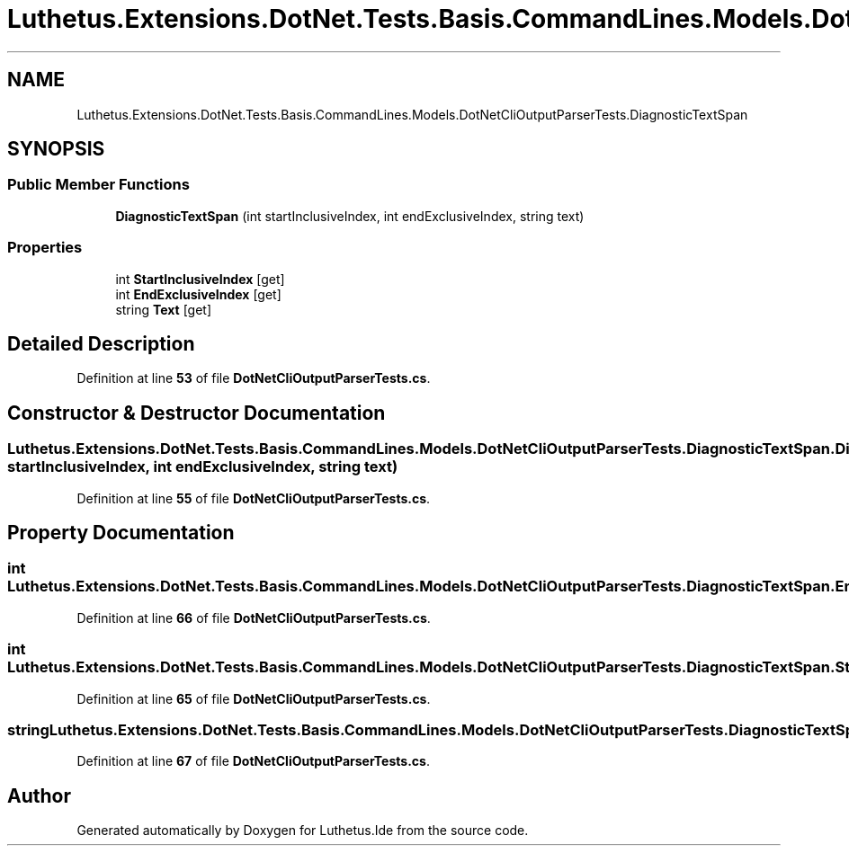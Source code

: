 .TH "Luthetus.Extensions.DotNet.Tests.Basis.CommandLines.Models.DotNetCliOutputParserTests.DiagnosticTextSpan" 3 "Version 1.0.0" "Luthetus.Ide" \" -*- nroff -*-
.ad l
.nh
.SH NAME
Luthetus.Extensions.DotNet.Tests.Basis.CommandLines.Models.DotNetCliOutputParserTests.DiagnosticTextSpan
.SH SYNOPSIS
.br
.PP
.SS "Public Member Functions"

.in +1c
.ti -1c
.RI "\fBDiagnosticTextSpan\fP (int startInclusiveIndex, int endExclusiveIndex, string text)"
.br
.in -1c
.SS "Properties"

.in +1c
.ti -1c
.RI "int \fBStartInclusiveIndex\fP\fR [get]\fP"
.br
.ti -1c
.RI "int \fBEndExclusiveIndex\fP\fR [get]\fP"
.br
.ti -1c
.RI "string \fBText\fP\fR [get]\fP"
.br
.in -1c
.SH "Detailed Description"
.PP 
Definition at line \fB53\fP of file \fBDotNetCliOutputParserTests\&.cs\fP\&.
.SH "Constructor & Destructor Documentation"
.PP 
.SS "Luthetus\&.Extensions\&.DotNet\&.Tests\&.Basis\&.CommandLines\&.Models\&.DotNetCliOutputParserTests\&.DiagnosticTextSpan\&.DiagnosticTextSpan (int startInclusiveIndex, int endExclusiveIndex, string text)"

.PP
Definition at line \fB55\fP of file \fBDotNetCliOutputParserTests\&.cs\fP\&.
.SH "Property Documentation"
.PP 
.SS "int Luthetus\&.Extensions\&.DotNet\&.Tests\&.Basis\&.CommandLines\&.Models\&.DotNetCliOutputParserTests\&.DiagnosticTextSpan\&.EndExclusiveIndex\fR [get]\fP"

.PP
Definition at line \fB66\fP of file \fBDotNetCliOutputParserTests\&.cs\fP\&.
.SS "int Luthetus\&.Extensions\&.DotNet\&.Tests\&.Basis\&.CommandLines\&.Models\&.DotNetCliOutputParserTests\&.DiagnosticTextSpan\&.StartInclusiveIndex\fR [get]\fP"

.PP
Definition at line \fB65\fP of file \fBDotNetCliOutputParserTests\&.cs\fP\&.
.SS "string Luthetus\&.Extensions\&.DotNet\&.Tests\&.Basis\&.CommandLines\&.Models\&.DotNetCliOutputParserTests\&.DiagnosticTextSpan\&.Text\fR [get]\fP"

.PP
Definition at line \fB67\fP of file \fBDotNetCliOutputParserTests\&.cs\fP\&.

.SH "Author"
.PP 
Generated automatically by Doxygen for Luthetus\&.Ide from the source code\&.
